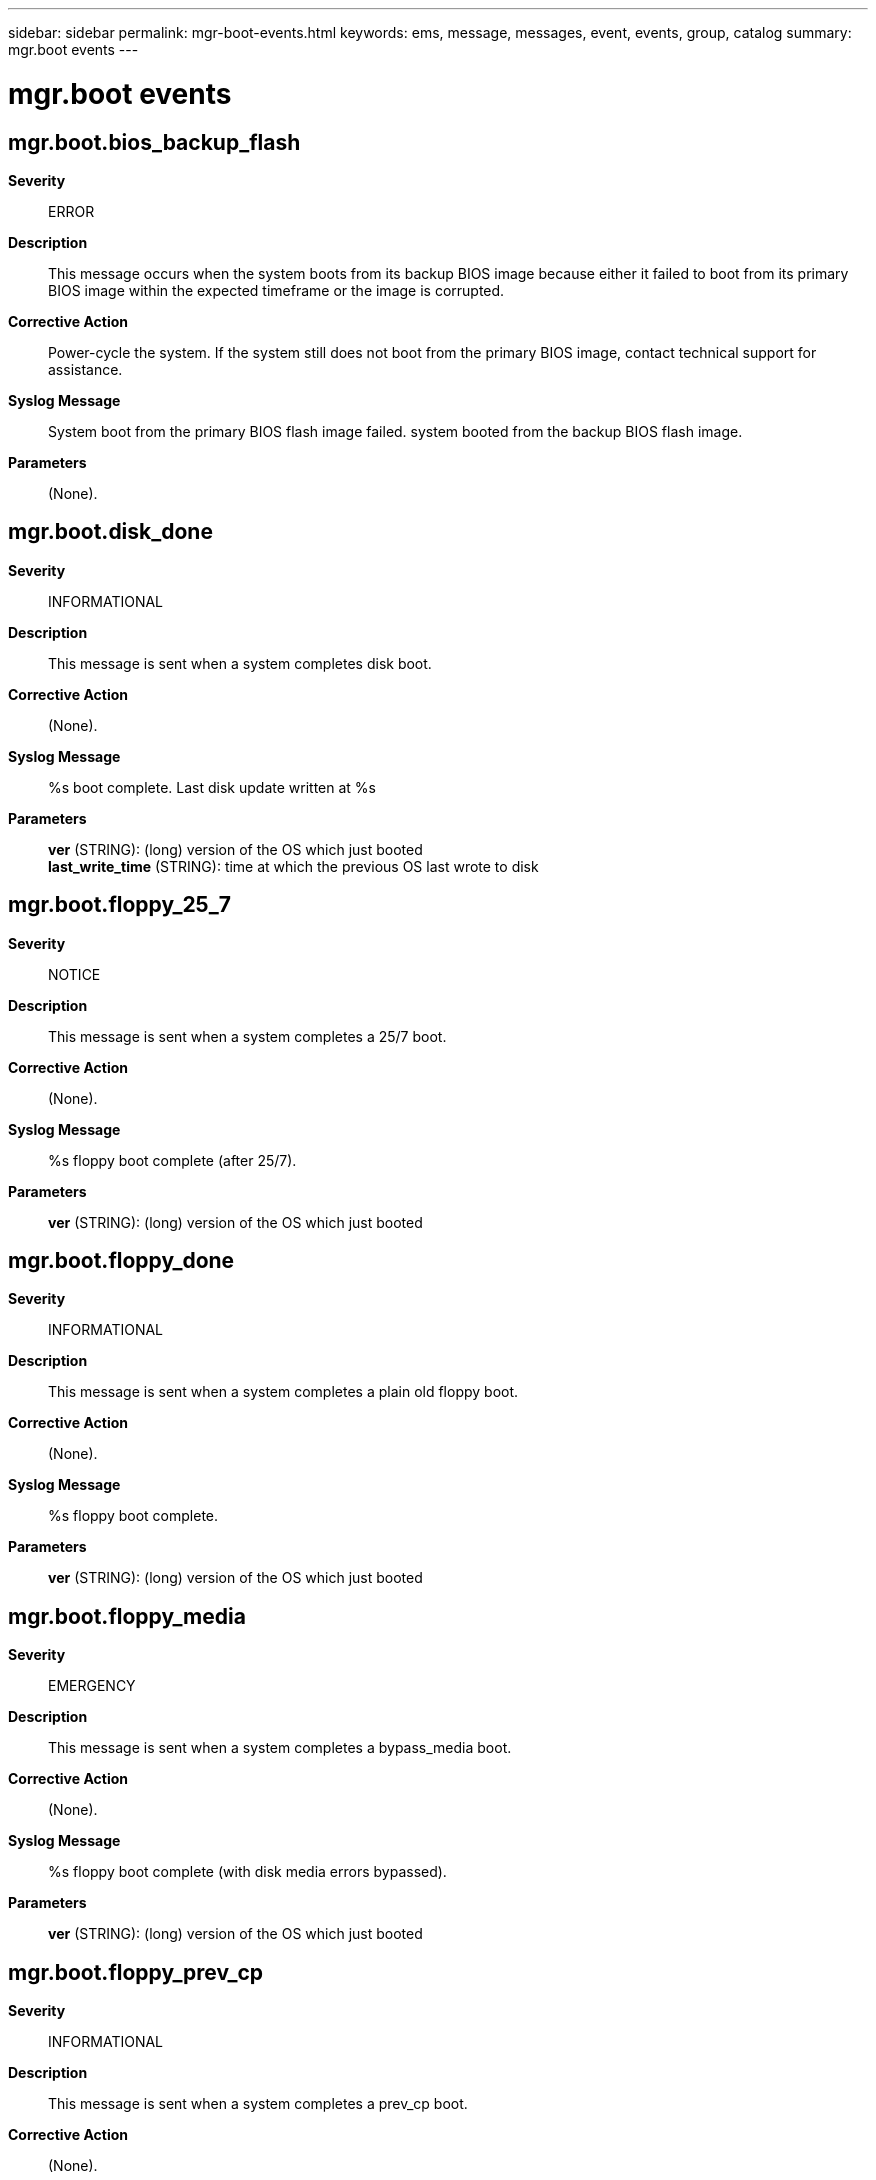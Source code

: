 ---
sidebar: sidebar
permalink: mgr-boot-events.html
keywords: ems, message, messages, event, events, group, catalog
summary: mgr.boot events
---

= mgr.boot events
:toclevels: 1
:hardbreaks:
:nofooter:
:icons: font
:linkattrs:
:imagesdir: ./media/

== mgr.boot.bios_backup_flash
*Severity*::
ERROR
*Description*::
This message occurs when the system boots from its backup BIOS image because either it failed to boot from its primary BIOS image within the expected timeframe or the image is corrupted.
*Corrective Action*::
Power-cycle the system. If the system still does not boot from the primary BIOS image, contact technical support for assistance.
*Syslog Message*::
System boot from the primary BIOS flash image failed. system booted from the backup BIOS flash image.
*Parameters*::
(None).

== mgr.boot.disk_done
*Severity*::
INFORMATIONAL
*Description*::
This message is sent when a system completes disk boot.
*Corrective Action*::
(None).
*Syslog Message*::
%s boot complete. Last disk update written at %s
*Parameters*::
*ver* (STRING): (long) version of the OS which just booted
*last_write_time* (STRING): time at which the previous OS last wrote to disk

== mgr.boot.floppy_25_7
*Severity*::
NOTICE
*Description*::
This message is sent when a system completes a 25/7 boot.
*Corrective Action*::
(None).
*Syslog Message*::
%s floppy boot complete (after 25/7).
*Parameters*::
*ver* (STRING): (long) version of the OS which just booted

== mgr.boot.floppy_done
*Severity*::
INFORMATIONAL
*Description*::
This message is sent when a system completes a plain old floppy boot.
*Corrective Action*::
(None).
*Syslog Message*::
%s floppy boot complete.
*Parameters*::
*ver* (STRING): (long) version of the OS which just booted

== mgr.boot.floppy_media
*Severity*::
EMERGENCY
*Description*::
This message is sent when a system completes a bypass_media boot.
*Corrective Action*::
(None).
*Syslog Message*::
%s floppy boot complete (with disk media errors bypassed).
*Parameters*::
*ver* (STRING): (long) version of the OS which just booted

== mgr.boot.floppy_prev_cp
*Severity*::
INFORMATIONAL
*Description*::
This message is sent when a system completes a prev_cp boot.
*Corrective Action*::
(None).
*Syslog Message*::
%s floppy boot complete (after prev_cp).
*Parameters*::
*ver* (STRING): (long) version of the OS which just booted

== mgr.boot.mroot.done
*Severity*::
INFORMATIONAL
*Description*::
This event marks the end of populating the mroot during the boot sequence; this event is generated immediately after the process of populating the mroot has completed.
*Corrective Action*::
(None).
*Syslog Message*::
(None).
*Parameters*::
(None).

== mgr.boot.mroot.start
*Severity*::
INFORMATIONAL
*Description*::
This event marks the start of populating the mroot during the boot sequence; this event is generated immediately before the process of populating the mroot begins.
*Corrective Action*::
(None).
*Syslog Message*::
(None).
*Parameters*::
(None).

== mgr.boot.new_OS2
*Severity*::
NOTICE
*Description*::
This message is sent when a system boots with a different OS version from before, and the previous version is known.
*Corrective Action*::
(None).
*Syslog Message*::
This system is running a new version of %s (was %s, now %s)
*Parameters*::
*osName* (STRING): The flavor of operating system (Data ONTAP or NetCache)
*oldOsVersion* (STRING): The previous OS version
*newOsVersion* (STRING): The new OS version

== mgr.boot.node.unstable
*Severity*::
ALERT
*Description*::
This message occurs when a node does not reach a stable state within 5 minutes after system boot. The system will continue booting while waiting for a stable state. Under a takeover scenario, the node has to be stable for giveback to be completed.
*Corrective Action*::
Run the "storage failover show" command for takeover status. If the issue persists, contact NetApp technical support for assistance.
*Syslog Message*::
The node has not reached a stable state within 5 minutes after system boot. Retries are in progress.
*Parameters*::
(None).

== mgr.boot.oldOFW
*Severity*::
ERROR
*Description*::
This message occurs when the system firmware is determined to be too old.
*Corrective Action*::
For more information about upgrading your system firmware, check your support provider's web site or knowledgebase.
*Syslog Message*::
The current system firmware version %s is too old. Upgrade to the minimum version %s or later.
*Parameters*::
*currentFW* (STRING): Current system firmware version.
*newFW* (STRING): Desired system firmware version.

== mgr.boot.pmroot.done
*Severity*::
INFORMATIONAL
*Description*::
This event marks the end of populating the pmroot during the boot sequence; this event is generated immediately after the process of populating the pmroot has completed.
*Corrective Action*::
(None).
*Syslog Message*::
(None).
*Parameters*::
(None).

== mgr.boot.pmroot.start
*Severity*::
INFORMATIONAL
*Description*::
This event marks the start of populating the pmroot during the boot sequence; this event is generated immediately before the process of populating the pmroot begins.
*Corrective Action*::
(None).
*Syslog Message*::
(None).
*Parameters*::
(None).

== mgr.boot.process.hung
*Deprecated*::
Deprecated as of ONTAP 9.1. Last used in 9.0x.
*Severity*::
ALERT
*Description*::
This message occurs when a system detects an un-responsive process during system boot. The system will continue booting while waiting for the process to respond.
*Corrective Action*::
Contact NetApp technical support to diagnose the issue further.
*Syslog Message*::
The %s process is not responding. Error: %s
*Parameters*::
*process* (STRING): The process that is hung.
*error* (STRING): An error message about the problem.

== mgr.boot.reason_abnormal
*Severity*::
EMERGENCY
*Description*::
This message is sent when a system boots for abnormal reasons (panic, watchdog, etc). The message contains the reboot reason.
*Corrective Action*::
(None).
*Syslog Message*::
%s
*Parameters*::
*reboot_reason* (STRING): reboot reason

== mgr.boot.reason_ok
*Severity*::
NOTICE
*Description*::
This message is sent when a system boots for normal reasons (halt/reboot command, etc). The message contains the reboot reason.
*Corrective Action*::
(None).
*Syslog Message*::
%s
*Parameters*::
*reboot_reason* (STRING): reboot reason

== mgr.boot.unequalDist
*Severity*::
ERROR
*Description*::
This message occurs during system initialization when the local system finds that the number of disks that it can use to create a partitioned root aggregate is different than on the partner node.
*Corrective Action*::
To create a system with an equal number of automatically partitioned disks on the local and partner systems: 1. Make sure that any failed disks in the internal shelf are replaced. 2. Remove ownership from all disks. The system automatically assigns one half of the disks to the local system and the other half to the partner node. To remove disk ownership, boot into maintenance mode and manually remove ownership by using the "disk remove_ownership" command.
*Syslog Message*::
Warning: Unequal number of disks will be used for auto-partitioning of the root aggregate on the local system and HA partner. The local system will use %d disks but the HA partner will use %d disks. To correct this situation, boot both controllers into maintenance mode and remove the ownership of all disks.
*Parameters*::
*n_local* (INT): Number of partitionable disks that are used by the local system.
*n_partner* (INT): Number of partitionable disks that are used by the partner system.
